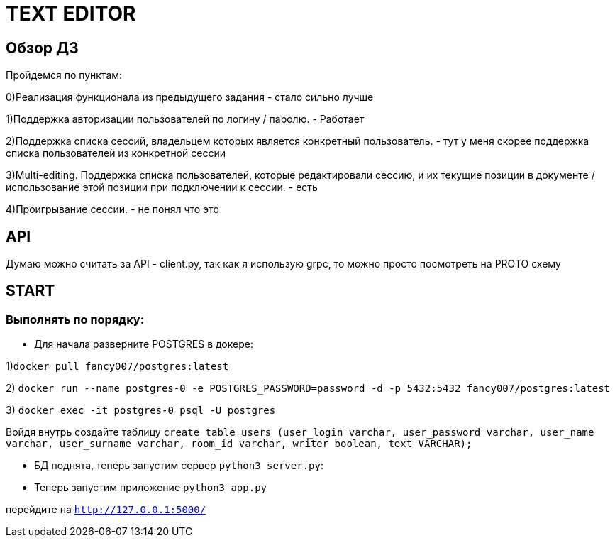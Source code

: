 =  TEXT EDITOR


== Обзор ДЗ
Пройдемся по пунктам:

0)Реализация функционала из предыдущего задания - стало сильно лучше

1)Поддержка авторизации пользователей по логину / паролю. - Работает

2)Поддержка списка сессий, владельцем которых является конкретный пользователь. - тут у меня скорее поддержка списка пользователей из конкретной сессии

3)Multi-editing. Поддержка списка пользователей, которые редактировали сессию, и их текущие позиции в документе / использование этой позиции при подключении к сессии. - есть

4)Проигрывание сессии. - не понял что это

== API

Думаю можно считать за API - client.py, так как я использую grpc, то можно просто посмотреть на PROTO схему

== START

=== Выполнять по порядку:


* Для начала разверните POSTGRES в докере:

1)`docker pull fancy007/postgres:latest`

2) `docker run --name postgres-0 -e POSTGRES_PASSWORD=password -d -p 5432:5432 fancy007/postgres:latest`

3) `docker exec -it postgres-0 psql -U postgres`

Войдя внутрь создайте таблицу `create table users (user_login varchar, user_password varchar, user_name varchar, user_surname varchar, room_id varchar, writer boolean, text VARCHAR);`


* БД поднята, теперь запустим сервер `python3 server.py`:

* Теперь запустим приложение `python3 app.py`

перейдите на  `http://127.0.0.1:5000/`




